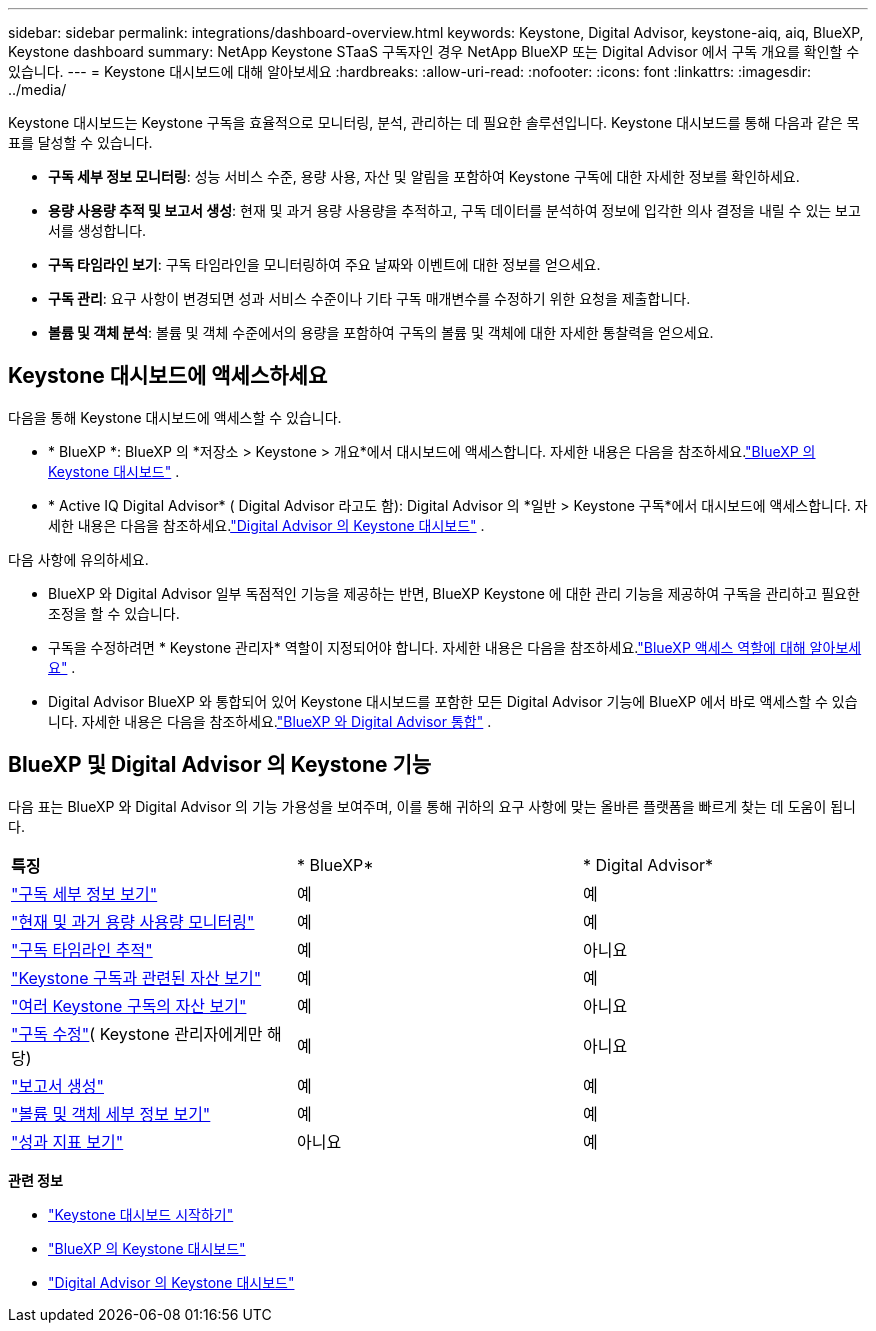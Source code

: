 ---
sidebar: sidebar 
permalink: integrations/dashboard-overview.html 
keywords: Keystone, Digital Advisor, keystone-aiq, aiq, BlueXP, Keystone dashboard 
summary: NetApp Keystone STaaS 구독자인 경우 NetApp BlueXP 또는 Digital Advisor 에서 구독 개요를 확인할 수 있습니다. 
---
= Keystone 대시보드에 대해 알아보세요
:hardbreaks:
:allow-uri-read: 
:nofooter: 
:icons: font
:linkattrs: 
:imagesdir: ../media/


[role="lead"]
Keystone 대시보드는 Keystone 구독을 효율적으로 모니터링, 분석, 관리하는 데 필요한 솔루션입니다.  Keystone 대시보드를 통해 다음과 같은 목표를 달성할 수 있습니다.

* *구독 세부 정보 모니터링*: 성능 서비스 수준, 용량 사용, 자산 및 알림을 포함하여 Keystone 구독에 대한 자세한 정보를 확인하세요.
* *용량 사용량 추적 및 보고서 생성*: 현재 및 과거 용량 사용량을 추적하고, 구독 데이터를 분석하여 정보에 입각한 의사 결정을 내릴 수 있는 보고서를 생성합니다.
* *구독 타임라인 보기*: 구독 타임라인을 모니터링하여 주요 날짜와 이벤트에 대한 정보를 얻으세요.
* *구독 관리*: 요구 사항이 변경되면 성과 서비스 수준이나 기타 구독 매개변수를 수정하기 위한 요청을 제출합니다.
* *볼륨 및 객체 분석*: 볼륨 및 객체 수준에서의 용량을 포함하여 구독의 볼륨 및 객체에 대한 자세한 통찰력을 얻으세요.




== Keystone 대시보드에 액세스하세요

다음을 통해 Keystone 대시보드에 액세스할 수 있습니다.

* * BlueXP *: BlueXP 의 *저장소 > Keystone > 개요*에서 대시보드에 액세스합니다.  자세한 내용은 다음을 참조하세요.link:../integrations/keystone-bluexp.html["BlueXP 의 Keystone 대시보드"^] .
* * Active IQ Digital Advisor* ( Digital Advisor 라고도 함): Digital Advisor 의 *일반 > Keystone 구독*에서 대시보드에 액세스합니다.  자세한 내용은 다음을 참조하세요.link:../integrations/keystone-aiq.html["Digital Advisor 의 Keystone 대시보드"^] .


다음 사항에 유의하세요.

* BlueXP 와 Digital Advisor 일부 독점적인 기능을 제공하는 반면, BlueXP Keystone 에 대한 관리 기능을 제공하여 구독을 관리하고 필요한 조정을 할 수 있습니다.
* 구독을 수정하려면 * Keystone 관리자* 역할이 지정되어야 합니다.  자세한 내용은 다음을 참조하세요.link:https://docs.netapp.com/us-en/bluexp-setup-admin/reference-iam-predefined-roles.html["BlueXP 액세스 역할에 대해 알아보세요"^] .
* Digital Advisor BlueXP 와 통합되어 있어 Keystone 대시보드를 포함한 모든 Digital Advisor 기능에 BlueXP 에서 바로 액세스할 수 있습니다.  자세한 내용은 다음을 참조하세요.link:https://docs.netapp.com/us-en/active-iq/digital-advisor-integration-with-bluexp.html#integration-overview["BlueXP 와 Digital Advisor 통합"^] .




== BlueXP 및 Digital Advisor 의 Keystone 기능

다음 표는 BlueXP 와 Digital Advisor 의 기능 가용성을 보여주며, 이를 통해 귀하의 요구 사항에 맞는 올바른 플랫폼을 빠르게 찾는 데 도움이 됩니다.

|===


| *특징* | * BlueXP* | * Digital Advisor* 


 a| 
link:../integrations/subscriptions-tab.html["구독 세부 정보 보기"]
| 예 | 예 


 a| 
link:../integrations/current-usage-tab.html["현재 및 과거 용량 사용량 모니터링"]
| 예 | 예 


 a| 
link:../integrations/subscription-timeline.html["구독 타임라인 추적"]
| 예 | 아니요 


 a| 
link:../integrations/assets-tab.html["Keystone 구독과 관련된 자산 보기"]
| 예 | 예 


| link:../integrations/assets.html["여러 Keystone 구독의 자산 보기"] | 예 | 아니요 


 a| 
link:../integrations/modify-subscription.html["구독 수정"]( Keystone 관리자에게만 해당)
| 예 | 아니요 


 a| 
link:../integrations/options.html#generate-reports-from-bluexp-or-digital-advisor["보고서 생성"]
| 예 | 예 


 a| 
link:../integrations/volumes-objects-tab.html["볼륨 및 객체 세부 정보 보기"]
| 예 | 예 


 a| 
link:../integrations/performance-tab.html["성과 지표 보기"]
| 아니요 | 예 
|===
*관련 정보*

* link:../integrations/dashboard-access.html["Keystone 대시보드 시작하기"]
* link:../integrations/keystone-bluexp.html["BlueXP 의 Keystone 대시보드"]
* link:..//integrations/keystone-aiq.html["Digital Advisor 의 Keystone 대시보드"]

